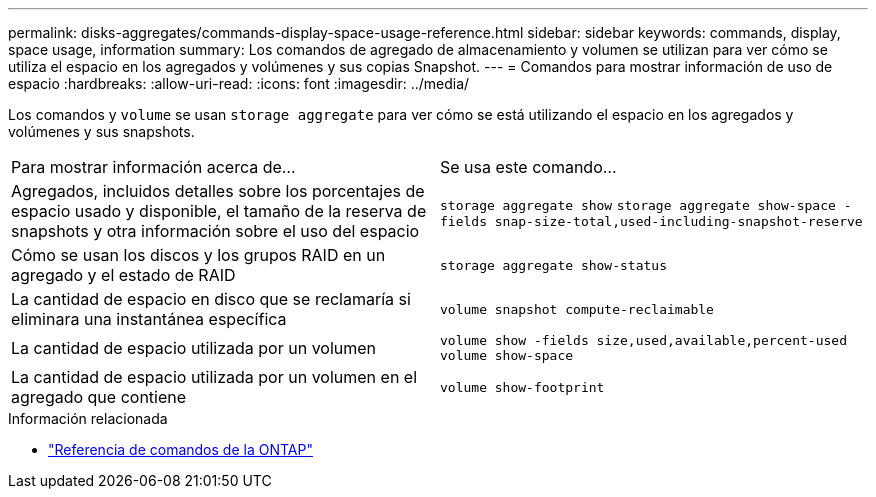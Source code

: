 ---
permalink: disks-aggregates/commands-display-space-usage-reference.html 
sidebar: sidebar 
keywords: commands, display, space usage, information 
summary: Los comandos de agregado de almacenamiento y volumen se utilizan para ver cómo se utiliza el espacio en los agregados y volúmenes y sus copias Snapshot. 
---
= Comandos para mostrar información de uso de espacio
:hardbreaks:
:allow-uri-read: 
:icons: font
:imagesdir: ../media/


[role="lead"]
Los comandos y `volume` se usan `storage aggregate` para ver cómo se está utilizando el espacio en los agregados y volúmenes y sus snapshots.

|===


| Para mostrar información acerca de... | Se usa este comando... 


 a| 
Agregados, incluidos detalles sobre los porcentajes de espacio usado y disponible, el tamaño de la reserva de snapshots y otra información sobre el uso del espacio
 a| 
`storage aggregate show`
`storage aggregate show-space -fields snap-size-total,used-including-snapshot-reserve`



 a| 
Cómo se usan los discos y los grupos RAID en un agregado y el estado de RAID
 a| 
`storage aggregate show-status`



 a| 
La cantidad de espacio en disco que se reclamaría si eliminara una instantánea específica
 a| 
`volume snapshot compute-reclaimable`



 a| 
La cantidad de espacio utilizada por un volumen
 a| 
`volume show -fields size,used,available,percent-used`
`volume show-space`



 a| 
La cantidad de espacio utilizada por un volumen en el agregado que contiene
 a| 
`volume show-footprint`

|===
.Información relacionada
* link:../concepts/manual-pages.html["Referencia de comandos de la ONTAP"]

